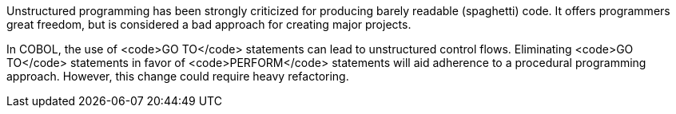 Unstructured programming has been strongly criticized for producing barely readable (spaghetti) code. It offers programmers great freedom, but is considered a bad approach for creating major projects.

In COBOL, the use of <code>GO TO</code> statements can lead to unstructured control flows. Eliminating <code>GO TO</code> statements in favor of <code>PERFORM</code> statements will aid adherence to a procedural programming approach. However, this change could require heavy refactoring.

